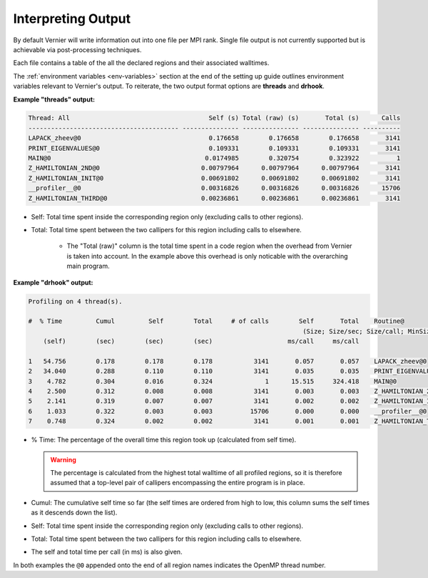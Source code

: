 Interpreting Output
-------------------

By default Vernier will write information out into one file per MPI rank.
Single file output is not currently supported but is achievable via
post-processing techniques.

Each file contains a table of the all the declared regions and their
associated walltimes.

The :ref:`environment variables <env-variables>` section at the end of the
setting up guide outlines environment variables relevant to Vernier's output.
To reiterate, the two output format options are **threads** and **drhook**.

**Example "threads" output:**

.. code-block:: text

    Thread: All                                     Self (s) Total (raw) (s)       Total (s)      Calls
    ---------------------------------------- --------------- --------------- --------------- ----------
    LAPACK_zheev@0                                  0.176658        0.176658        0.176658       3141
    PRINT_EIGENVALUES@0                             0.109331        0.109331        0.109331       3141
    MAIN@0                                         0.0174985        0.320754        0.323922          1
    Z_HAMILTONIAN_2ND@0                           0.00797964      0.00797964      0.00797964       3141
    Z_HAMILTONIAN_INIT@0                          0.00691802      0.00691802      0.00691802       3141
    __profiler__@0                                0.00316826      0.00316826      0.00316826      15706
    Z_HAMILTONIAN_THIRD@0                         0.00236861      0.00236861      0.00236861       3141

* Self: Total time spent inside the corresponding region only (excluding calls
  to other regions).
* Total: Total time spent between the two callipers for this region including
  calls to elsewhere.
   * The "Total (raw)" column is the total time spent in a code region when the
     overhead from Vernier is taken into account. In the example above this
     overhead is only noticable with the overarching main program.

**Example "drhook" output:**

.. code-block:: text

    Profiling on 4 thread(s).

    #  % Time         Cumul         Self        Total     # of calls        Self       Total    Routine@
                                                                             (Size; Size/sec; Size/call; MinSize; MaxSize)
        (self)        (sec)        (sec)        (sec)                    ms/call     ms/call

    1   54.756        0.178        0.178        0.178           3141       0.057       0.057    LAPACK_zheev@0
    2   34.040        0.288        0.110        0.110           3141       0.035       0.035    PRINT_EIGENVALUES@0
    3    4.782        0.304        0.016        0.324              1      15.515     324.418    MAIN@0
    4    2.500        0.312        0.008        0.008           3141       0.003       0.003    Z_HAMILTONIAN_2ND@0
    5    2.141        0.319        0.007        0.007           3141       0.002       0.002    Z_HAMILTONIAN_INIT@0
    6    1.033        0.322        0.003        0.003          15706       0.000       0.000    __profiler__@0
    7    0.748        0.324        0.002        0.002           3141       0.001       0.001    Z_HAMILTONIAN_THIRD@0

* % Time: The percentage of the overall time this region took up (calculated
  from self time).

  .. warning::

    The percentage is calculated from the highest total walltime of all profiled
    regions, so it is therefore assumed that a top-level pair of callipers
    encompassing the entire program is in place.

* Cumul: The cumulative self time so far (the self times are ordered from high
  to low, this column sums the self times as it descends down the list).
* Self: Total time spent inside the corresponding region only (excluding calls
  to other regions).
* Total: Total time spent between the two callipers for this region including
  calls to elsewhere.
* The self and total time per call (in ms) is also given.

In both examples the ``@0`` appended onto the end of all region names indicates
the OpenMP thread number.
